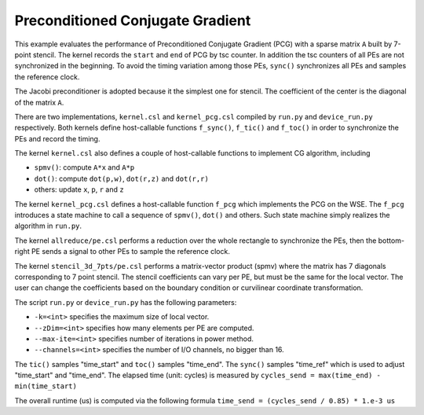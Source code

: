 Preconditioned Conjugate Gradient
=================================

This example evaluates the performance of Preconditioned Conjugate Gradient
(PCG) with a sparse matrix ``A`` built by 7-point stencil. The kernel records
the ``start`` and ``end`` of PCG by tsc counter. In addition the tsc counters
of all PEs are not synchronized in the beginning. To avoid the timing variation
among those PEs, ``sync()`` synchronizes all PEs and samples the reference
clock.

The Jacobi preconditioner is adopted because it the simplest one for stencil.
The coefficient of the center is the diagonal of the matrix ``A``.

There are two implementations, ``kernel.csl`` and ``kernel_pcg.csl`` compiled
by ``run.py`` and ``device_run.py`` respectively. Both kernels define
host-callable functions ``f_sync()``, ``f_tic()`` and ``f_toc()`` in order
to synchronize the PEs and record the timing.

The kernel ``kernel.csl`` also defines a couple of host-callable functions to
implement CG algorithm, including

- ``spmv()``: compute ``A*x`` and ``A*p``

- ``dot()``: compute ``dot(p,w)``, ``dot(r,z)`` and ``dot(r,r)``

- others: update ``x``, ``p``, ``r`` and ``z``

The kernel ``kernel_pcg.csl`` defines a host-callable function ``f_pcg`` which
implements the PCG on the WSE. The ``f_pcg`` introduces a state machine to call
a sequence of ``spmv()``, ``dot()`` and others. Such state machine simply
realizes the algorithm in ``run.py``.

The kernel ``allreduce/pe.csl`` performs a reduction over the whole rectangle
to synchronize the PEs, then the bottom-right PE sends a signal to other PEs
to sample the reference clock.

The kernel ``stencil_3d_7pts/pe.csl`` performs a matrix-vector product (spmv)
where the matrix has 7 diagonals corresponding to 7 point stencil. The stencil
coefficients can vary per PE, but must be the same for the local vector. The
user can change the coefficients based on the boundary condition or curvilinear
coordinate transformation.

The script ``run.py`` or ``device_run.py`` has the following parameters:

- ``-k=<int>`` specifies the maximum size of local vector.

- ``--zDim=<int>`` specifies how many elements per PE are computed.

- ``--max-ite=<int>`` specifies number of iterations in power method.

- ``--channels=<int>`` specifies the number of I/O channels, no bigger than 16.

The ``tic()`` samples "time_start" and ``toc()`` samples "time_end". The
``sync()`` samples "time_ref" which is used to adjust "time_start" and
"time_end". The elapsed time (unit: cycles) is measured by
``cycles_send = max(time_end) - min(time_start)``

The overall runtime (us) is computed via the following formula
``time_send = (cycles_send / 0.85) * 1.e-3 us``
